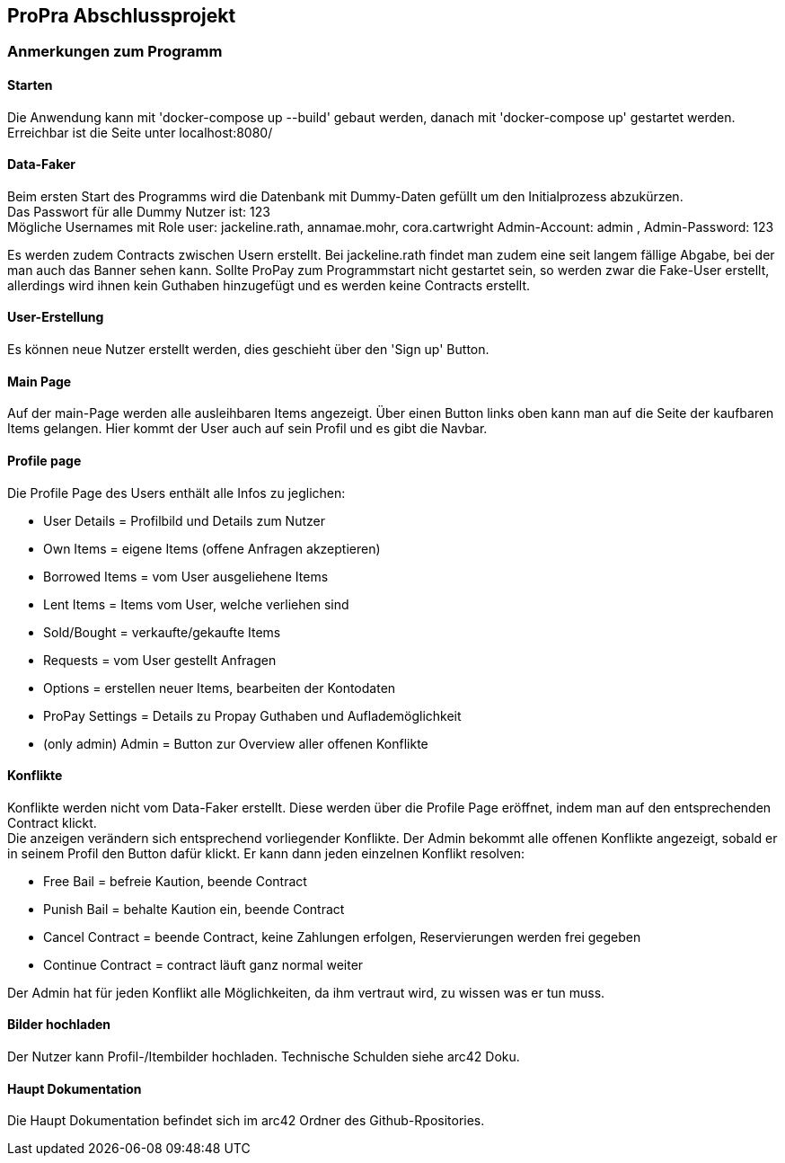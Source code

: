 == ProPra Abschlussprojekt

=== Anmerkungen zum Programm

==== Starten

Die Anwendung kann mit 'docker-compose up --build' gebaut werden,
danach mit 'docker-compose up' gestartet werden.
Erreichbar ist die Seite unter localhost:8080/

==== Data-Faker

Beim ersten Start des Programms wird die Datenbank mit Dummy-Daten
gefüllt um den Initialprozess abzukürzen. +
Das Passwort für alle Dummy Nutzer ist: 123 +
Mögliche Usernames mit Role user: jackeline.rath, annamae.mohr, cora.cartwright
Admin-Account: admin , Admin-Password: 123

Es werden zudem Contracts zwischen Usern erstellt.
Bei jackeline.rath findet man zudem eine seit langem fällige
Abgabe, bei der man auch das Banner sehen kann.
Sollte ProPay zum Programmstart nicht gestartet sein, so werden
zwar die Fake-User erstellt, allerdings wird ihnen kein Guthaben hinzugefügt
und es werden keine Contracts erstellt.

==== User-Erstellung

Es können neue Nutzer erstellt werden, dies geschieht über den 'Sign up'
Button.

==== Main Page

Auf der main-Page werden alle ausleihbaren Items angezeigt.
Über einen Button links oben kann man auf die Seite
der kaufbaren Items gelangen.
Hier kommt der User auch auf sein Profil und es gibt die Navbar.

==== Profile page

Die Profile Page des Users enthält alle Infos zu jeglichen:

* User Details = Profilbild und Details zum Nutzer
* Own Items = eigene Items (offene Anfragen akzeptieren)
* Borrowed Items = vom User ausgeliehene Items
* Lent Items = Items vom User, welche verliehen sind
* Sold/Bought = verkaufte/gekaufte Items
* Requests = vom User gestellt Anfragen
* Options = erstellen neuer Items, bearbeiten der Kontodaten
* ProPay Settings = Details zu Propay Guthaben und Auflademöglichkeit

* (only admin) Admin = Button zur Overview aller offenen Konflikte

==== Konflikte

Konflikte werden nicht vom Data-Faker erstellt. Diese werden über die
Profile Page eröffnet, indem man auf den entsprechenden Contract klickt. +
Die anzeigen verändern sich entsprechend vorliegender Konflikte.
Der Admin bekommt alle offenen Konflikte angezeigt, sobald er in seinem
Profil den Button dafür klickt. Er kann dann jeden einzelnen Konflikt
resolven:

* Free Bail = befreie Kaution, beende Contract
* Punish Bail = behalte Kaution ein, beende Contract
* Cancel Contract = beende Contract, keine Zahlungen erfolgen,
Reservierungen werden frei gegeben
* Continue Contract = contract läuft ganz normal weiter

Der Admin hat für jeden Konflikt alle Möglichkeiten, da ihm vertraut wird,
zu wissen was er tun muss.

==== Bilder hochladen

Der Nutzer kann Profil-/Itembilder hochladen. Technische Schulden
siehe arc42 Doku.

==== Haupt Dokumentation

Die Haupt Dokumentation befindet sich im arc42 Ordner des Github-Rpositories.


